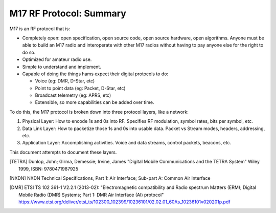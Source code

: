 M17 RF Protocol: Summary
========================

M17 is an RF protocol that is:

* Completely open: open specification, open source code, open source
  hardware, open algorithms. Anyone must be able to build an M17 radio
  and interoperate with other M17 radios without having to pay anyone
  else for the right to do so.
* Optimized for amateur radio use.
* Simple to understand and implement.
* Capable of doing the things hams expect their digital protocols to
  do:

  * Voice (eg: DMR, D-Star, etc)
  * Point to point data (eg: Packet, D-Star, etc)
  * Broadcast telemetry (eg: APRS, etc)
  * Extensible, so more capabilities can be added over time.

To do this, the M17 protocol is broken down into three protocol layers, like a network:

#. Physical Layer: How to encode 1s and 0s into RF. Specifies RF
   modulation, symbol rates, bits per symbol, etc.
#. Data Link Layer: How to packetize those 1s and 0s into usable
   data. Packet vs Stream modes, headers, addressing, etc.
#. Application Layer: Accomplishing activities. Voice and data
   streams, control packets, beacons, etc.

This document attempts to document these layers.

.. [TETRA] Dunlop, John; Girma, Demessie; Irvine, James "Digital
           Mobile Communications and the TETRA System" Wiley 1999,
           ISBN: 9780471987925

.. [NXDN] NXDN Technical Specifications, Part 1: Air Interface;
          Sub-part A: Common Air Interface

.. [DMR] ETSI TS 102 361-1 V2.2.1 (2013-02): "Electromagnetic
         compatibility and Radio spectrum Matters (ERM); Digital
         Mobile Radio (DMR) Systems; Part 1: DMR Air Interface (AI)
         protocol"
         https://www.etsi.org/deliver/etsi_ts/102300_102399/10236101/02.02.01_60/ts_10236101v020201p.pdf
